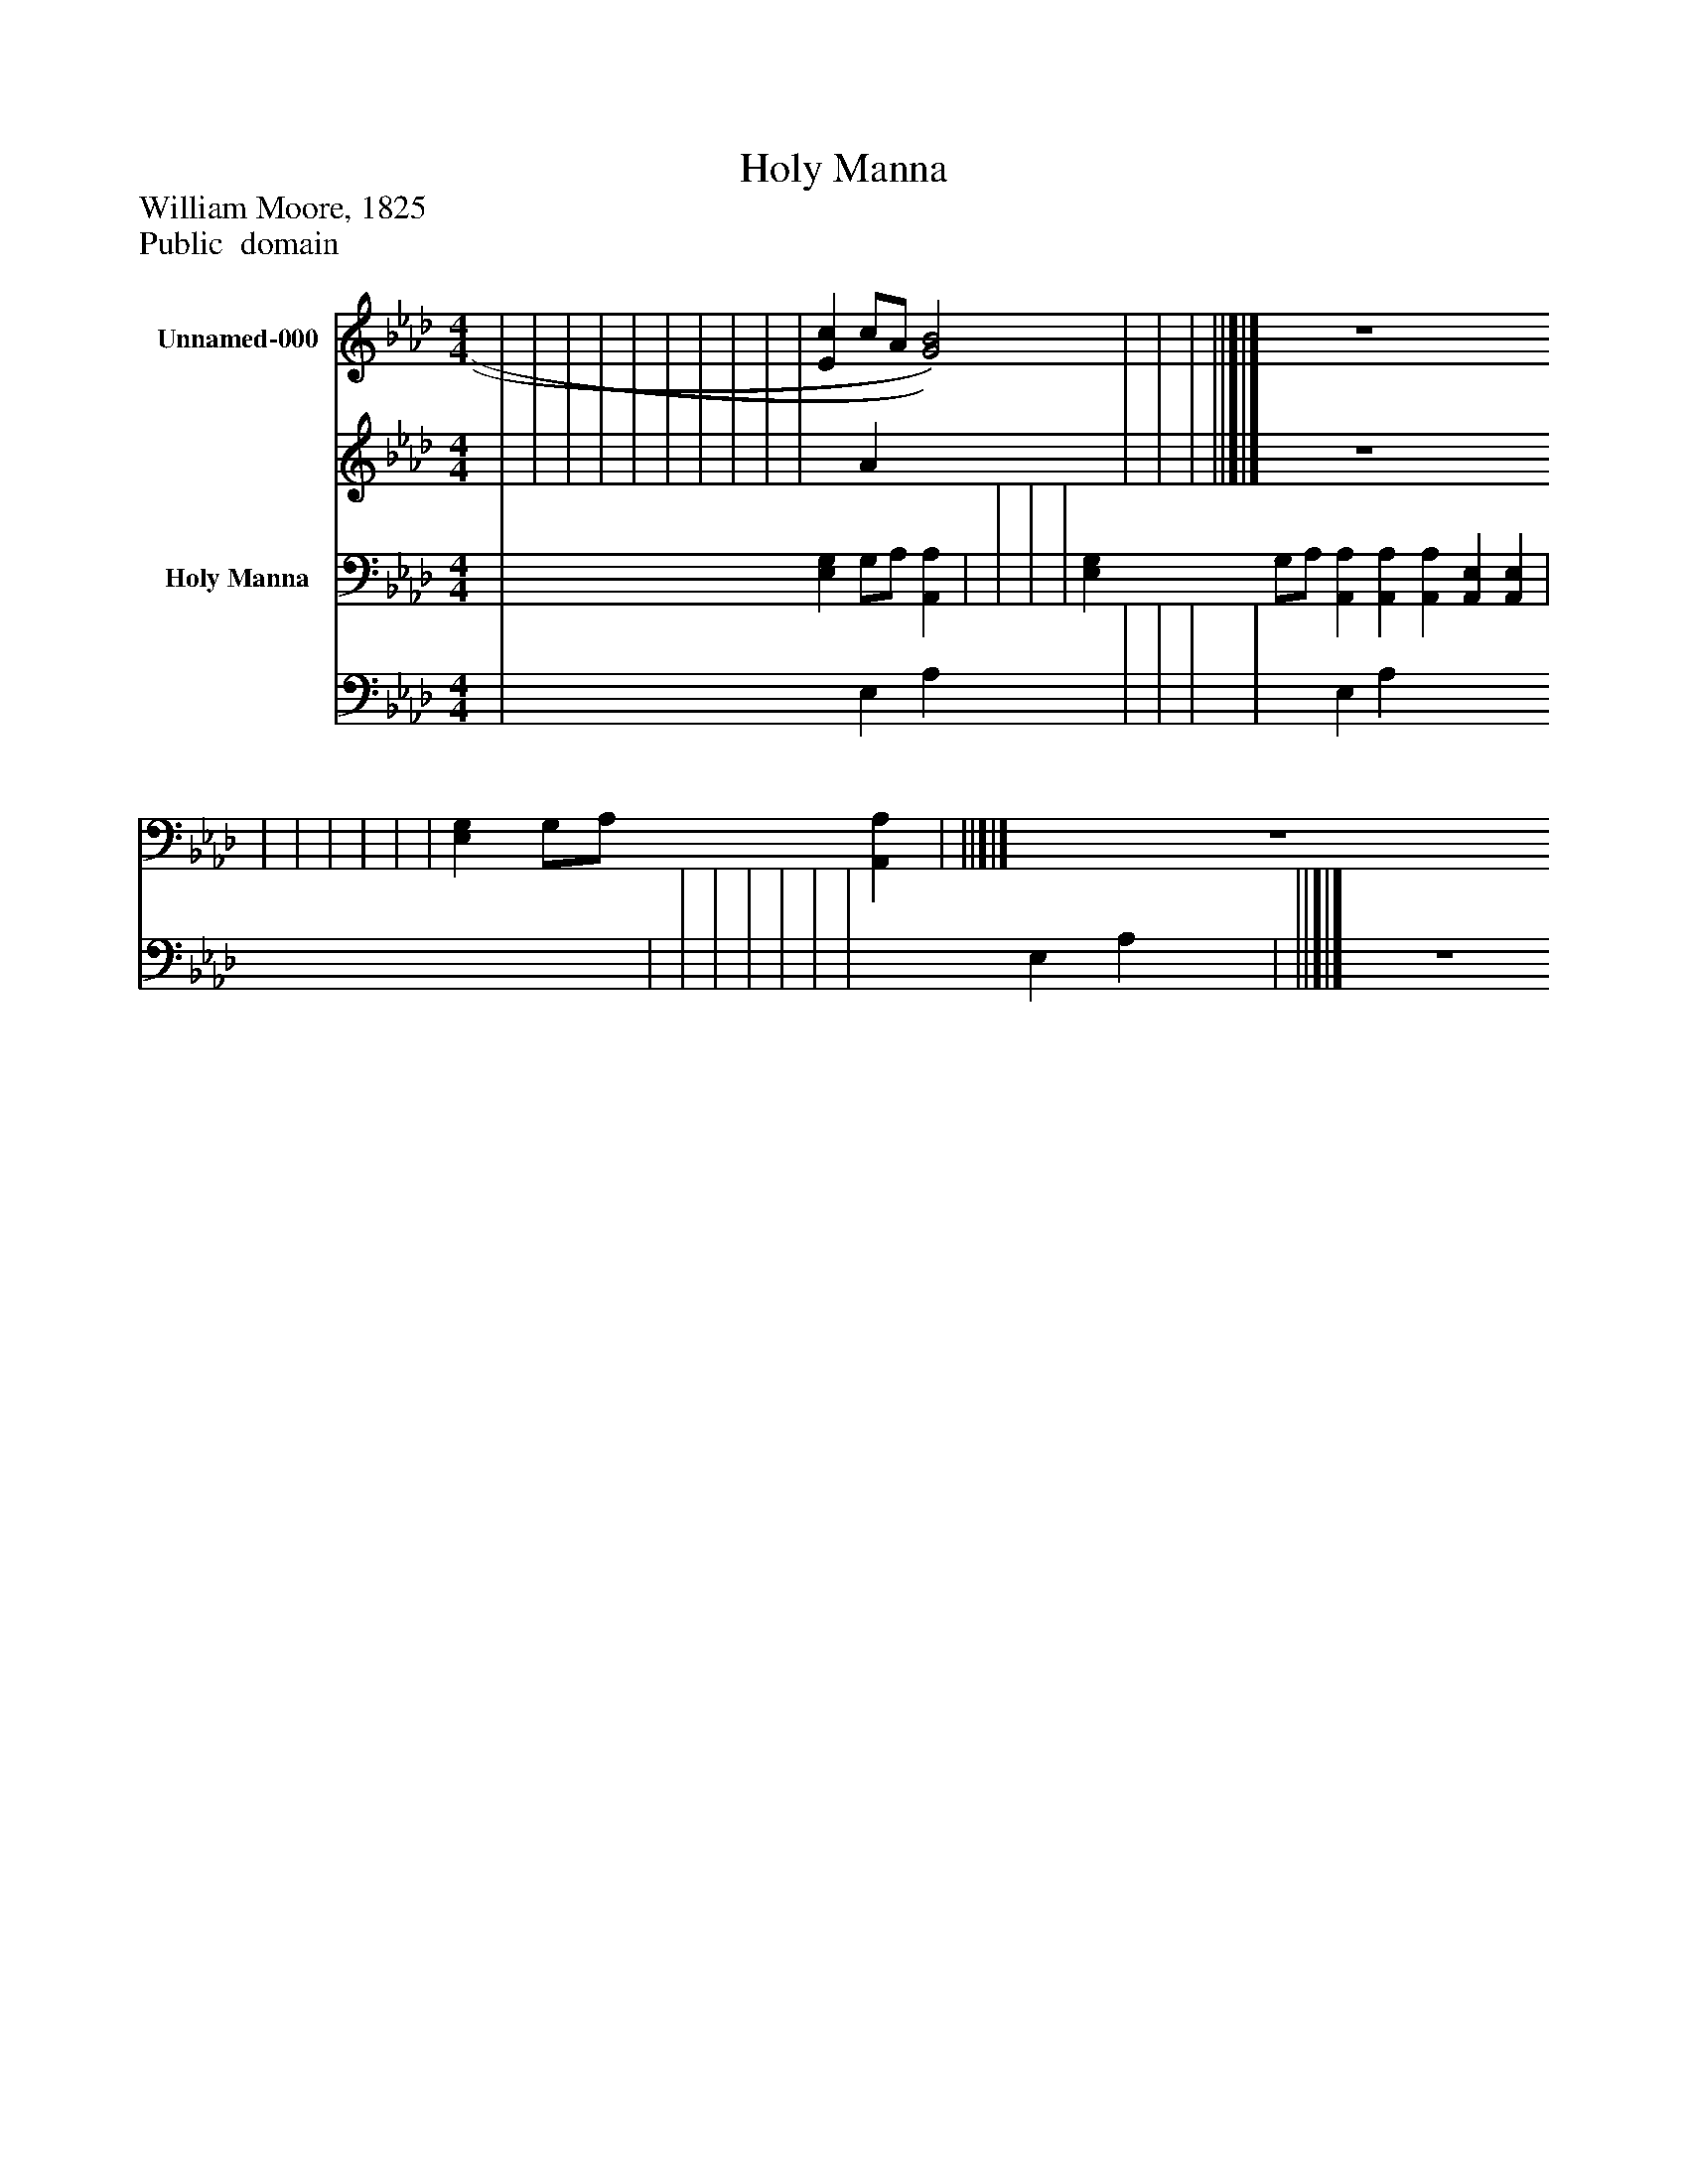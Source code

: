 %%abc-creator mxml2abc 1.4
%%abc-version 2.0
%%continueall true
%%titletrim true
%%titleformat A-1 T C1, Z-1, S-1
X: 0
T: Holy Manna
Z: William Moore, 1825
Z: Public  domain
L: 1/4
M: 4/4
V: P1_1 name="Unnamed-000"
V: P1_2
%%MIDI program 1 -1
V: P2_1 name="Holy Manna"
V: P2_2
%%MIDI program 2 -1
K: Ab
% Extracting voice 1 from part P1
[V: P1_1]  | | | | | | | | | | [Ec] c/A/ [G2)B2)] | | | ||]|] Z 
% Extracting voice 2 from part P1
[V: P1_2]  | | | | | | | | | | x1  A x2  | | | ||]|] Z 
% Extracting voice 1 from part P2
[V: P2_1]  | [E,G,] G,/A,/ [A,,A,] | | | | [E,G,] G,/A,/ [A,,A,] [A,,A,] [A,,A,] [A,,E,] [A,,E,] | | | | | | | [E,G,] G,/A,/ [A,,A,] | ||]|] Z 
% Extracting voice 2 from part P2
[V: P2_2]  | x1  E, A, x1  | | | | x1  E, A, x5  | | | | | | | x1  E, A, x1  | ||]|] Z 

